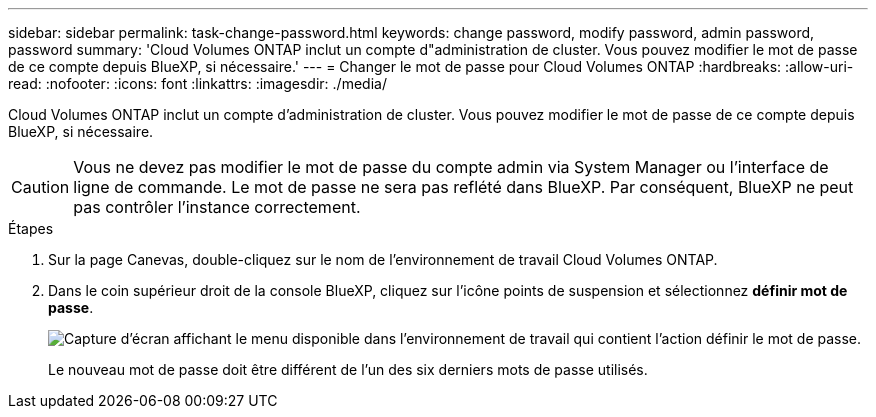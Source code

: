 ---
sidebar: sidebar 
permalink: task-change-password.html 
keywords: change password, modify password, admin password, password 
summary: 'Cloud Volumes ONTAP inclut un compte d"administration de cluster. Vous pouvez modifier le mot de passe de ce compte depuis BlueXP, si nécessaire.' 
---
= Changer le mot de passe pour Cloud Volumes ONTAP
:hardbreaks:
:allow-uri-read: 
:nofooter: 
:icons: font
:linkattrs: 
:imagesdir: ./media/


[role="lead"]
Cloud Volumes ONTAP inclut un compte d'administration de cluster. Vous pouvez modifier le mot de passe de ce compte depuis BlueXP, si nécessaire.


CAUTION: Vous ne devez pas modifier le mot de passe du compte admin via System Manager ou l'interface de ligne de commande. Le mot de passe ne sera pas reflété dans BlueXP. Par conséquent, BlueXP ne peut pas contrôler l'instance correctement.

.Étapes
. Sur la page Canevas, double-cliquez sur le nom de l'environnement de travail Cloud Volumes ONTAP.
. Dans le coin supérieur droit de la console BlueXP, cliquez sur l'icône points de suspension et sélectionnez *définir mot de passe*.
+
image:screenshot_settings_set_password.png["Capture d'écran affichant le menu disponible dans l'environnement de travail qui contient l'action définir le mot de passe."]

+
Le nouveau mot de passe doit être différent de l'un des six derniers mots de passe utilisés.


